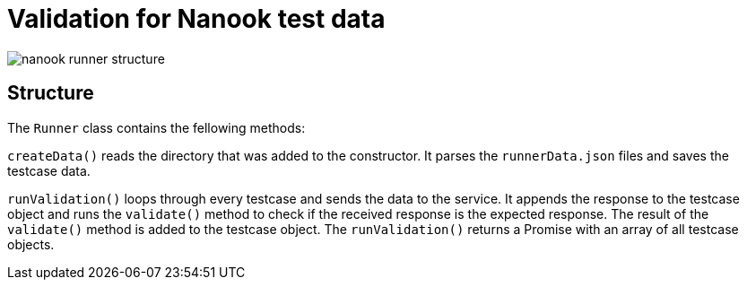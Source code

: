 # Validation for Nanook test data

image::nanook-runner-structure.png[]

## Structure
The `Runner` class contains the fellowing methods:

`createData()` reads the directory that was added to the constructor. It parses the `runnerData.json` files and saves the testcase data.

`runValidation()` loops through every testcase and sends the data to the service. It appends the response to the testcase object and runs the `validate()` method to check if the received response is the expected response. The result of the `validate()` method is added to the testcase object. The `runValidation()` returns a Promise with an array of all testcase objects.